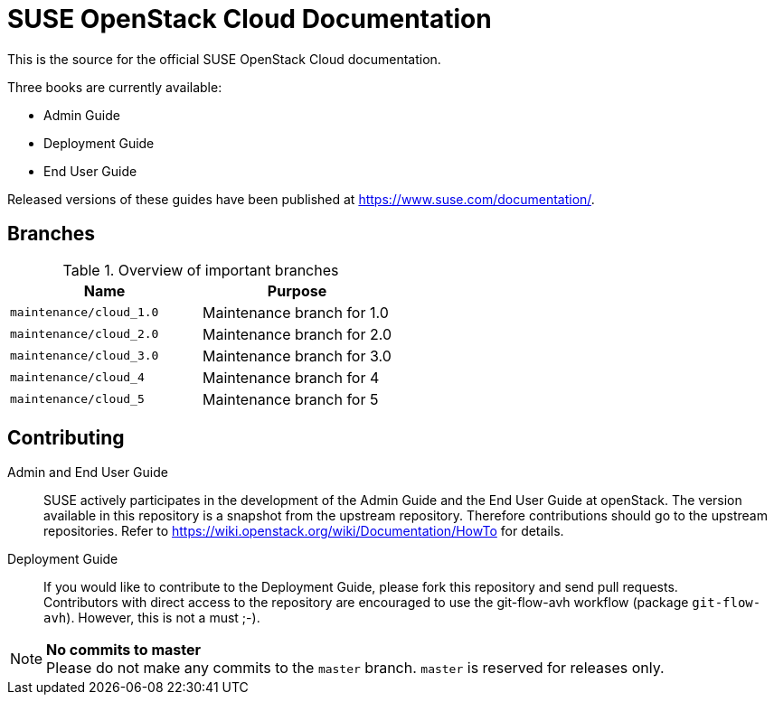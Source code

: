 SUSE OpenStack Cloud Documentation
==================================

This is the source for the official SUSE OpenStack Cloud documentation.

Three books are currently available:

* Admin Guide
* Deployment Guide
* End User Guide

Released versions of these guides have been published at
https://www.suse.com/documentation/.


Branches
--------


.Overview of important branches
[options="header"]
|================================================
| Name                    | Purpose
| `maintenance/cloud_1.0` | Maintenance branch for 1.0
| `maintenance/cloud_2.0` | Maintenance branch for 2.0
| `maintenance/cloud_3.0` | Maintenance branch for 3.0
| `maintenance/cloud_4`   | Maintenance branch for 4
| `maintenance/cloud_5`   | Maintenance branch for 5
|================================================


Contributing
-------------

Admin and End User Guide::
	SUSE actively participates in the development of the Admin Guide and the End User Guide at openStack. The version available in this repository is a snapshot from the upstream repository. Therefore contributions should go to the upstream repositories. Refer to https://wiki.openstack.org/wiki/Documentation/HowTo for details.

Deployment Guide::
	If you would like to contribute to the Deployment Guide, please fork this repository and send pull requests. +
	Contributors with direct access to the repository are encouraged to use the git-flow-avh workflow (package `git-flow-avh`). However, this is not a must ;-).

.*No commits to master*
NOTE: Please do not make any commits to the `master` branch. `master` is reserved for releases only. 
